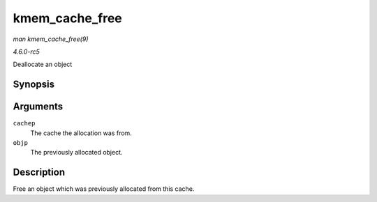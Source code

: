 .. -*- coding: utf-8; mode: rst -*-

.. _API-kmem-cache-free:

===============
kmem_cache_free
===============

*man kmem_cache_free(9)*

*4.6.0-rc5*

Deallocate an object


Synopsis
========

.. c:function:: void kmem_cache_free( struct kmem_cache * cachep, void * objp )

Arguments
=========

``cachep``
    The cache the allocation was from.

``objp``
    The previously allocated object.


Description
===========

Free an object which was previously allocated from this cache.


.. ------------------------------------------------------------------------------
.. This file was automatically converted from DocBook-XML with the dbxml
.. library (https://github.com/return42/sphkerneldoc). The origin XML comes
.. from the linux kernel, refer to:
..
.. * https://github.com/torvalds/linux/tree/master/Documentation/DocBook
.. ------------------------------------------------------------------------------
